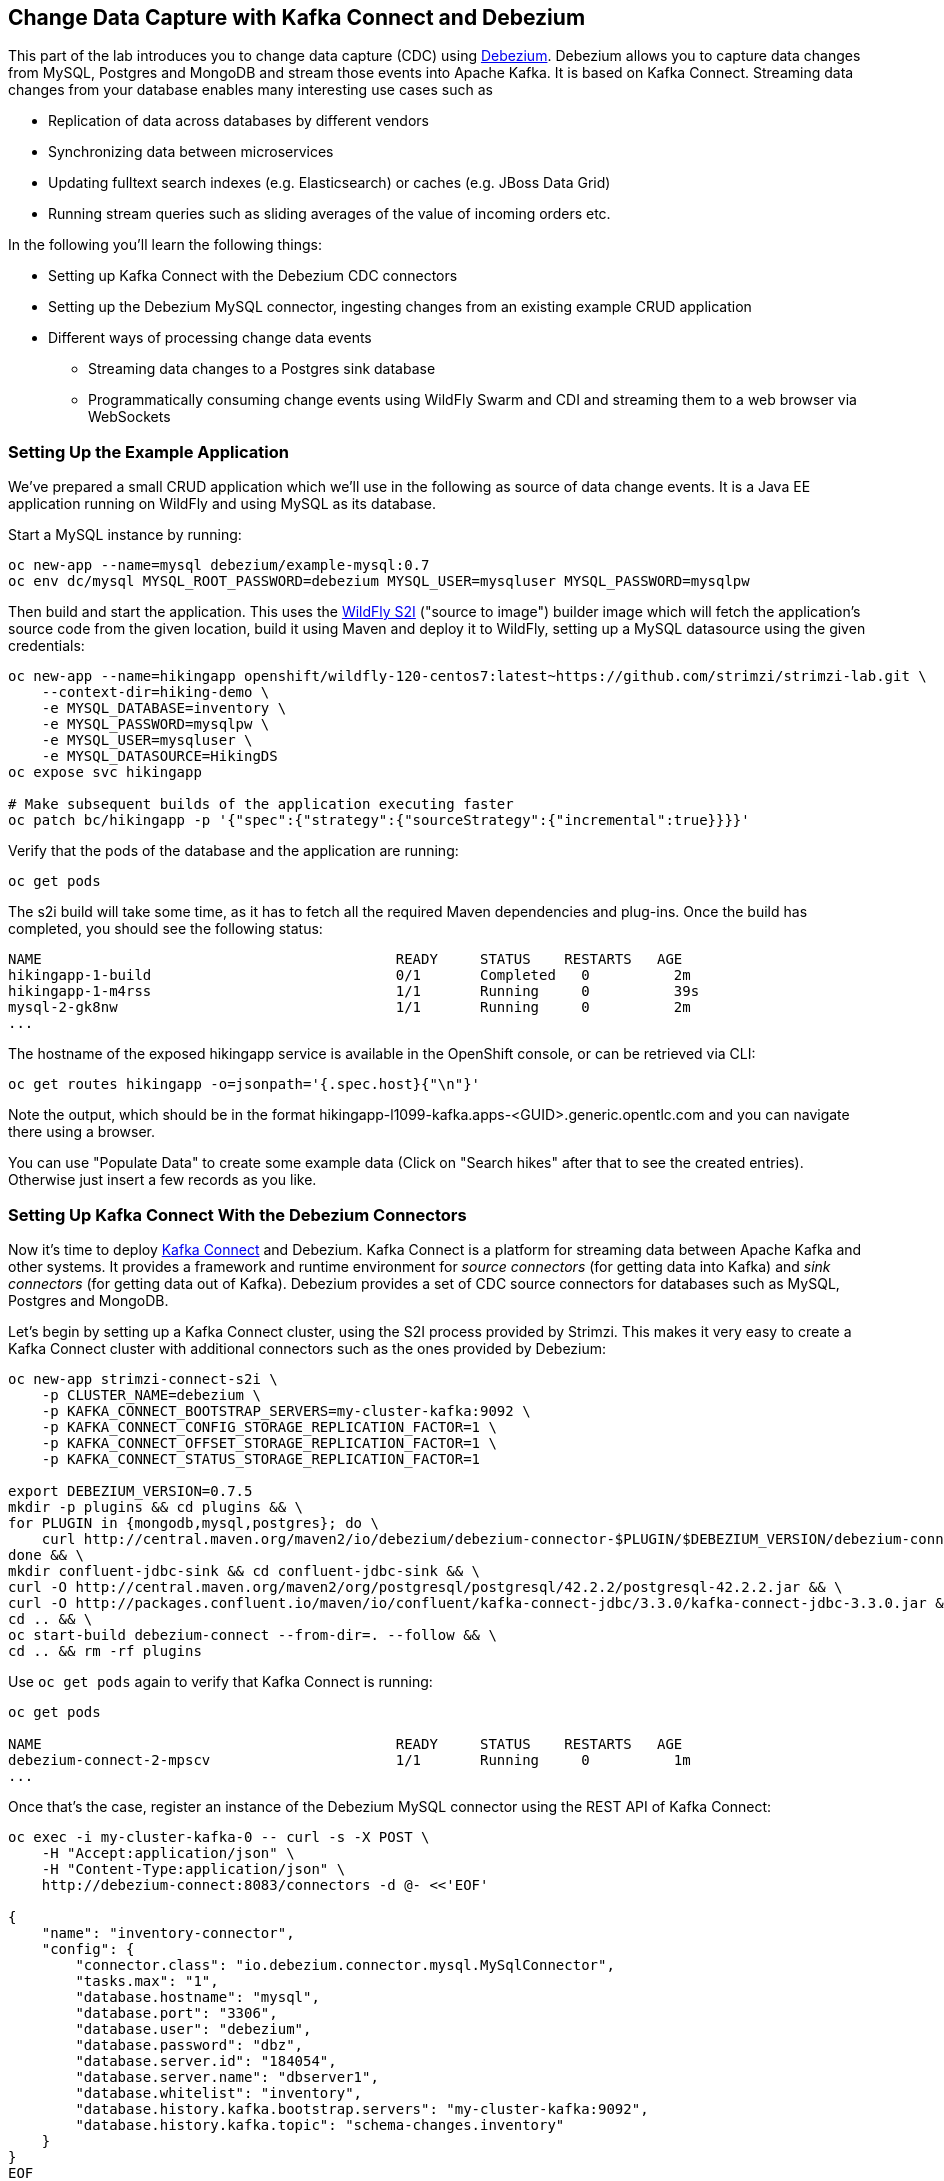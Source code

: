 == Change Data Capture with Kafka Connect and Debezium

This part of the lab introduces you to change data capture (CDC) using http://debezium.io/[Debezium].
Debezium allows you to capture data changes from MySQL, Postgres and MongoDB and stream those events into Apache Kafka.
It is based on Kafka Connect.
Streaming data changes from your database enables many interesting use cases such as

* Replication of data across databases by different vendors
* Synchronizing data between microservices
* Updating fulltext search indexes (e.g. Elasticsearch) or caches (e.g. JBoss Data Grid)
* Running stream queries such as sliding averages of the value of incoming orders etc.

In the following you'll learn the following things:

* Setting up Kafka Connect with the Debezium CDC connectors
* Setting up the Debezium MySQL connector, ingesting changes from an existing example CRUD application
* Different ways of processing change data events
** Streaming data changes to a Postgres sink database
** Programmatically consuming change events using WildFly Swarm and CDI and streaming them to a web browser via WebSockets

=== Setting Up the Example Application

We've prepared a small CRUD application which we'll use in the following as source of data change events.
It is a Java EE application running on WildFly and using MySQL as its database.

Start a MySQL instance by running:

[source, sh]
oc new-app --name=mysql debezium/example-mysql:0.7
oc env dc/mysql MYSQL_ROOT_PASSWORD=debezium MYSQL_USER=mysqluser MYSQL_PASSWORD=mysqlpw

Then build and start the application.
This uses the https://github.com/openshift-s2i/s2i-wildfly[WildFly S2I] ("source to image") builder image which will fetch the application's source code from the given location, build it using Maven and deploy it to WildFly, setting up a MySQL datasource using the given credentials:

[source,sh]
----
oc new-app --name=hikingapp openshift/wildfly-120-centos7:latest~https://github.com/strimzi/strimzi-lab.git \
    --context-dir=hiking-demo \
    -e MYSQL_DATABASE=inventory \
    -e MYSQL_PASSWORD=mysqlpw \
    -e MYSQL_USER=mysqluser \
    -e MYSQL_DATASOURCE=HikingDS
oc expose svc hikingapp

# Make subsequent builds of the application executing faster
oc patch bc/hikingapp -p '{"spec":{"strategy":{"sourceStrategy":{"incremental":true}}}}'
----

Verify that the pods of the database and the application are running:

[source,sh]
oc get pods

The s2i build will take some time, as it has to fetch all the required Maven dependencies and plug-ins.
Once the build has completed, you should see the following status:

[source,sh]
NAME                                          READY     STATUS    RESTARTS   AGE
hikingapp-1-build                             0/1       Completed   0          2m
hikingapp-1-m4rss                             1/1       Running     0          39s
mysql-2-gk8nw                                 1/1       Running     0          2m
...

The hostname of the exposed hikingapp service is available in the OpenShift console, or can be retrieved via CLI:

[source]
oc get routes hikingapp -o=jsonpath='{.spec.host}{"\n"}'

Note the output, which should be in the format hikingapp-l1099-kafka.apps-<GUID>.generic.opentlc.com and you can navigate there using a browser.

You can use "Populate Data" to create some example data (Click on "Search hikes" after that to see the created entries).
Otherwise just insert a few records as you like.

=== Setting Up Kafka Connect With the Debezium Connectors

Now it's time to deploy https://kafka.apache.org/documentation/#connect[Kafka Connect] and Debezium.
Kafka Connect is a platform for streaming data between Apache Kafka and other systems.
It provides a framework and runtime environment for _source connectors_ (for getting data into Kafka)
and _sink connectors_ (for getting data out of Kafka).
Debezium provides a set of CDC source connectors for databases such as MySQL, Postgres and MongoDB.

Let's begin by setting up a Kafka Connect cluster,
using the S2I process provided by Strimzi.
This makes it very easy to create a Kafka Connect cluster with additional connectors such as the ones provided by Debezium:

[source]
----
oc new-app strimzi-connect-s2i \
    -p CLUSTER_NAME=debezium \
    -p KAFKA_CONNECT_BOOTSTRAP_SERVERS=my-cluster-kafka:9092 \
    -p KAFKA_CONNECT_CONFIG_STORAGE_REPLICATION_FACTOR=1 \
    -p KAFKA_CONNECT_OFFSET_STORAGE_REPLICATION_FACTOR=1 \
    -p KAFKA_CONNECT_STATUS_STORAGE_REPLICATION_FACTOR=1

export DEBEZIUM_VERSION=0.7.5
mkdir -p plugins && cd plugins && \
for PLUGIN in {mongodb,mysql,postgres}; do \
    curl http://central.maven.org/maven2/io/debezium/debezium-connector-$PLUGIN/$DEBEZIUM_VERSION/debezium-connector-$PLUGIN-$DEBEZIUM_VERSION-plugin.tar.gz | tar xz; \
done && \
mkdir confluent-jdbc-sink && cd confluent-jdbc-sink && \
curl -O http://central.maven.org/maven2/org/postgresql/postgresql/42.2.2/postgresql-42.2.2.jar && \
curl -O http://packages.confluent.io/maven/io/confluent/kafka-connect-jdbc/3.3.0/kafka-connect-jdbc-3.3.0.jar && \
cd .. && \
oc start-build debezium-connect --from-dir=. --follow && \
cd .. && rm -rf plugins
----

Use `oc get pods` again to verify that Kafka Connect is running:

[source,sh]
----
oc get pods

NAME                                          READY     STATUS    RESTARTS   AGE
debezium-connect-2-mpscv                      1/1       Running     0          1m
...
----

Once that's the case, register an instance of the Debezium MySQL connector using the REST API of Kafka Connect:

[source]
----
oc exec -i my-cluster-kafka-0 -- curl -s -X POST \
    -H "Accept:application/json" \
    -H "Content-Type:application/json" \
    http://debezium-connect:8083/connectors -d @- <<'EOF'

{
    "name": "inventory-connector",
    "config": {
        "connector.class": "io.debezium.connector.mysql.MySqlConnector",
        "tasks.max": "1",
        "database.hostname": "mysql",
        "database.port": "3306",
        "database.user": "debezium",
        "database.password": "dbz",
        "database.server.id": "184054",
        "database.server.name": "dbserver1",
        "database.whitelist": "inventory",
        "database.history.kafka.bootstrap.servers": "my-cluster-kafka:9092",
        "database.history.kafka.topic": "schema-changes.inventory"
    }
}
EOF
----

This sets up an instance of Debezium's `io.debezium.connector.mysql.MySqlConnector` class,
using the given credentials.
By specifying the `database.whitelist` option (or, on a more fine-grained level, `table.whitelist`), we can narrow down the set of captured tables.

Kafka Connect’s log file should contain messages regarding execution of initial snapshot:

[source]
----
oc logs $(oc get pods -o name -l app=strimzi-connect-s2i)
----

You can examine CDC messages in Kafka using the console consumer (use Ctrl + C to exit the tool):

[source]
----
oc exec -it my-cluster-kafka-0 -- /opt/kafka/bin/kafka-console-consumer.sh \
   --bootstrap-server localhost:9092 \
   --from-beginning \
   --property print.key=true \
   --topic dbserver1.inventory.Hike
----

You should see messages comprising of a key and a value like the following (formatted for the sake readability),
representing the `Hike` records as per the initial snapshot.

Key:

[source]
----
{
    "schema": {
        "type": "struct",
        "fields": [
            {
                "type": "int64",
                "optional": false,
                "field": "id"
            }
        ],
        "optional": false,
        "name": "dbserver1.inventory.Hike.Key"
    },
    "payload": {
        "id": 4
    }
}
----

Value:

[source]
----
{
    "schema": {
        "type": "struct",
        "fields": [
            {
                "type": "struct",
                "fields": [
                    {
                        "type": "int64",
                        "optional": false,
                        "field": "id"
                    },
                    {
                        "type": "string",
                        "optional": false,
                        "field": "destination"
                    },
                    {
                        "type": "string",
                        "optional": false,
                        "field": "start"
                    },
                    {
                        "type": "int64",
                        "optional": true,
                        "field": "recommendedTrip_id"
                    }
                ],
                "optional": true,
                "name": "dbserver1.inventory.Hike.Value",
                "field": "before"
            },
            {
                "type": "struct",
                "fields": [
                    {
                        "type": "int64",
                        "optional": false,
                        "field": "id"
                    },
                    {
                        "type": "string",
                        "optional": false,
                        "field": "destination"
                    },
                    {
                        "type": "string",
                        "optional": false,
                        "field": "start"
                    },
                    {
                        "type": "int64",
                        "optional": true,
                        "field": "recommendedTrip_id"
                    }
                ],
                "optional": true,
                "name": "dbserver1.inventory.Hike.Value",
                "field": "after"
            },
            {
                "type": "struct",
                "fields": [
                    {
                        "type": "string",
                        "optional": true,
                        "field": "version"
                    },
                    {
                        "type": "string",
                        "optional": false,
                        "field": "name"
                    },
                    {
                        "type": "int64",
                        "optional": false,
                        "field": "server_id"
                    },
                    {
                        "type": "int64",
                        "optional": false,
                        "field": "ts_sec"
                    },
                    {
                        "type": "string",
                        "optional": true,
                        "field": "gtid"
                    },
                    {
                        "type": "string",
                        "optional": false,
                        "field": "file"
                    },
                    {
                        "type": "int64",
                        "optional": false,
                        "field": "pos"
                    },
                    {
                        "type": "int32",
                        "optional": false,
                        "field": "row"
                    },
                    {
                        "type": "boolean",
                        "optional": true,
                        "default": false,
                        "field": "snapshot"
                    },
                    {
                        "type": "int64",
                        "optional": true,
                        "field": "thread"
                    },
                    {
                        "type": "string",
                        "optional": true,
                        "field": "db"
                    },
                    {
                        "type": "string",
                        "optional": true,
                        "field": "table"
                    }
                ],
                "optional": false,
                "name": "io.debezium.connector.mysql.Source",
                "field": "source"
            },
            {
                "type": "string",
                "optional": false,
                "field": "op"
            },
            {
                "type": "int64",
                "optional": true,
                "field": "ts_ms"
            }
        ],
        "optional": false,
        "name": "dbserver1.inventory.Hike.Envelope"
    },
    "payload": {
        "before": null,
        "after": {
            "id": 4,
            "destination": "Yovimpa Pass",
            "start": "Rainbow Point",
            "recommendedTrip_id": 2
        },
        "source": {
            "version": "0.7.5",
            "name": "dbserver1",
            "server_id": 0,
            "ts_sec": 0,
            "gtid": null,
            "file": "mysql-bin.000003",
            "pos": 6196,
            "row": 0,
            "snapshot": true,
            "thread": null,
            "db": "inventory",
            "table": "Hike"
        },
        "op": "c",
        "ts_ms": 1524146925953
    }
}
----

Message key and value use JSON (the binary Avro format could be used alternatively),
and both contain a payload as well as a schema describing the structure of the payload.

The key's payload resembles the primary key of the represented record.
The value's payload contains information of

* the old state of the changed row (`before`, which is null in the case of an insert or record created during snapshotting)
* the new state of the changed row (`after`)
* metadata such as the table and database name, a timestamp etc.

If you now use the web app to insert, update or delete records, you'll see how corresponding CDC messages arrive in the topic.

Using the Kafka Connect REST API, you also can query the list of connectors, query the status of a given connector, delete a connector and more:

[source]
----
# List all connectors
oc exec -i my-cluster-kafka-0 -- curl -s -X GET \
    -H "Accept:application/json" \
    -H "Content-Type:application/json" \
    http://debezium-connect:8083/connectors
----

[source]
----
# Get status of "inventory-connector"
oc exec -i my-cluster-kafka-0 -- curl -s -X GET \
    -H "Accept:application/json" \
    -H "Content-Type:application/json" \
    http://debezium-connect:8083/connectors/inventory-connector/status
----

[source]
----
# Delete "inventory-connector"
oc exec -i my-cluster-kafka-0 -- curl -s -X DELETE \
    -H "Accept:application/json" \
    -H "Content-Type:application/json" \
    http://debezium-connect:8083/connectors/inventory-connector
----

=== Processing Change Data Events

Examining change events in the Kafka console is a good first step,
but eventually we'd like to consume the events in a more meaningful way.

In the following different ways for consuming events are explored.
You can choose the one you are most interested in or walk through all the alternatives,
as your preference.

==== Streaming Data Changes to a Postgres Sink Database

To stream data changes into another database, no manual programming effort is needed.
Instead, the Confluent JDBC sink connector for Kafka Connect can be used to data into a target database.

So let's set up another database (Postgres in this case) and stream the data changes there.

[source]
----
oc new-app \
    -e POSTGRESQL_USER=postgresuser \
    -e POSTGRESQL_PASSWORD=postgrespw \
    -e POSTGRESQL_DATABASE=inventory \
    centos/postgresql-95-centos7
----

Once the database has started (use `oc get pods` to verify that Postgres is running), register an instance of the Confluent JDBC sink connector:

[source]
----
oc exec -i my-cluster-kafka-0 -- curl -X POST \
    -H "Accept:application/json" \
    -H "Content-Type:application/json" \
    http://debezium-connect:8083/connectors -d @- <<'EOF'
{
    "name": "jdbc-sink",
    "config": {
        "connector.class": "io.confluent.connect.jdbc.JdbcSinkConnector",
        "tasks.max": "1",
        "topics": "dbserver1.inventory.Hike",
        "connection.url": "jdbc:postgresql://postgresql-95-centos7:5432/inventory?user=postgresuser&password=postgrespw",
        "transforms": "unwrap",
        "transforms.unwrap.type": "io.debezium.transforms.UnwrapFromEnvelope",
        "auto.create": "true",
        "insert.mode": "upsert",
        "pk.fields": "id",
        "pk.mode": "record_value"
    }
}
EOF
----

This sets up an an instance of `io.confluent.connect.jdbc.JdbcSinkConnector`,
listening to the `dbserver1.inventory.Hike` and streaming all data changes to the given database connection.
As this sink connector just expects the effective state of changed rows
(i.e. the "after" part from the Debezium data change messages),
only this part is extracted using Debezium's `UnwrapFromEnvelope` SMT (single message transform).

With the sink connector being set up, we can take a look into the Postgres database and see how the table changes are propgated there.
Get a shell on the pod of the Postgres service:

[source,sh]
----
oc rsh $(oc get pods -o name -l app=postgresql-95-centos7)
----

Run a query to get all records from the table corresponding to the monitored topic:

[source,sh]
----
psql -U postgresuser inventory -c 'select * from "dbserver1.inventory.Hike"'
----

As you alter records in the source web application,
you'll see how the table in Postgres gets updated accordingly, if you re-execute the query.
Note that `DELETE` operations currently cannot be propagated, as they are not yet supported by the Confluent JDBC sink connector.

To leave the shell on the Postgres pod, run:

[source]
----
exit
----

As an experiment, you also can explore how the streaming approach ensures a loose coupling of the involved components.
Scale down the pods of the "strimzi-connect-s2i" application to 0:

[source]
----
oc scale --replicas=0 dc/debezium-connect
----

You'll still be able to edit records in the source application,
but as Kafka Connect - and with it Debezium - isn't running,
the changes won't be propagated to the sink database.

Once Kafka Connect is restarted again, the connector will automatically pick up where it left before and after a while,
you'll see all changes that had occurred in the connector's downtime in the sink database:

[source]
----
oc scale --replicas=1 dc/debezium-connect
----

==== Consuming Data Change Events With WildFly Swarm

Finally, let's explore how to consume the Debezium events in a custom application and forward them to a web UI using WebSockets.

The example application for that is based on http://wildfly-swarm.io/[WildFly Swarm],
which provides an alternative approach for packaging and running Java EE applications.
Instead of deploying to an application server, WildFly Swarm creates a self-contained executable JAR
which contains your application and just those parts of the Java EE platform which it requires.

The application sources are provided at the lab's https://github.com/strimzi/strimzi-lab/tree/master/debezium-swarm-demo[GitHub repo].
Again we're using an S2I process for building and deploying the application:

[source,sh]
----
oc new-app --name=websocketsinkapp fabric8/s2i-java:latest~https://github.com/strimzi/strimzi-lab.git \
    --context-dir=debezium-swarm-demo \
    -e MYSQL_DATABASE=inventory \
    -e AB_PROMETHEUS_OFF=true \
    -e KAFKA_SERVICE_HOST=my-cluster-kafka \
    -e KAFKA_SERVICE_PORT=9092

# Make subsequent builds of the application executing faster
oc patch bc/websocketsinkapp -p '{"spec":{"strategy":{"sourceStrategy":{"incremental":true}}}}'
----

In this case we're using the https://hub.docker.com/r/fabric8/s2i-java/[Java S2I image] provided by the fabric8 project.
(Note there's commercial support available for running WildFly Swarm applications on OpenShift in form of the https://developers.redhat.com/products/rhoar/overview/[RHOAR product]).

We still need to expose port 8080 for the application and set up a route for it
(as that's not done automatically by the S2I builder image).
To do so, use `oc patch` and expose a route for the service like so:

[source]
----
oc patch service websocketsinkapp -p '{ "spec" : { "ports" : [{ "name" : "8080-tcp", "port" : 8080, "protocol" : "TCP", "targetPort" : 8080 }] } } }'

oc expose svc websocketsinkapp
----

To consume the Debezium CDC events from the Kafka topic,
the application uses a https://github.com/aerogear/kafka-cdi[kafka-cdi], a CDI portable extension provided by the AeroGear project.
This happens in the `WebSocketChangeEventHandler` class.
All it then needs to do is to push all incoming events via WebSockets to all connected clients.
For that purpose, the `ChangeEventsWebsocketEndpoint` class registers all clients with the event handler upon connection creation.

Wait until the s2i build has finished and the application is running
(again this initial build will take a few minutes for downloading all required dependencies;
note that by relying on https://access.redhat.com/documentation/en-us/openshift_container_platform/3.9/html/developer_guide/builds#source-to-image-strategy-options[incremental s2i builds], future build runs may be accelerated as the previously fetched dependencies would be re-used).

[source,sh]
oc get pods

NAME                                          READY     STATUS    RESTARTS   AGE
websocketsinkapp-1-build                      0/1       Completed   0          5m
websocketsinkapp-1-hkxgb                      1/1       Running     0          3m
...

Once the application is running, visit it in a new browser window:

[source]
http://websocketsinkapp-l1099-kafka.apps-<GUID>.generic.opentlc.com/

Modify some entries in the CRUD application and observe how the change events are propagated to the other browser window via WebSockets in near-realtime.

=== Summary

In this part of the lab you've learned about the concept of change data capture and how to implement it using Debezium and Kafka (Connect).
You've set up the Debezium connector for MySQL to ingest changes of an existing Java EE application,
without requiring any code changes to that application.
Then you've explored different ways for consuming the change events:
using Kafka Connect and the JDBC sink adaptor to simply stream the data into a Postgres database
and using WildFly Swarm and CDI to consume change events programmatically and relay them to a web browser using WebSockets.

To learn more about Debezium, refer to its homepage http://debezium.io[http://debezium.io],
where you can find an extensive tutorial, documentation and more.

